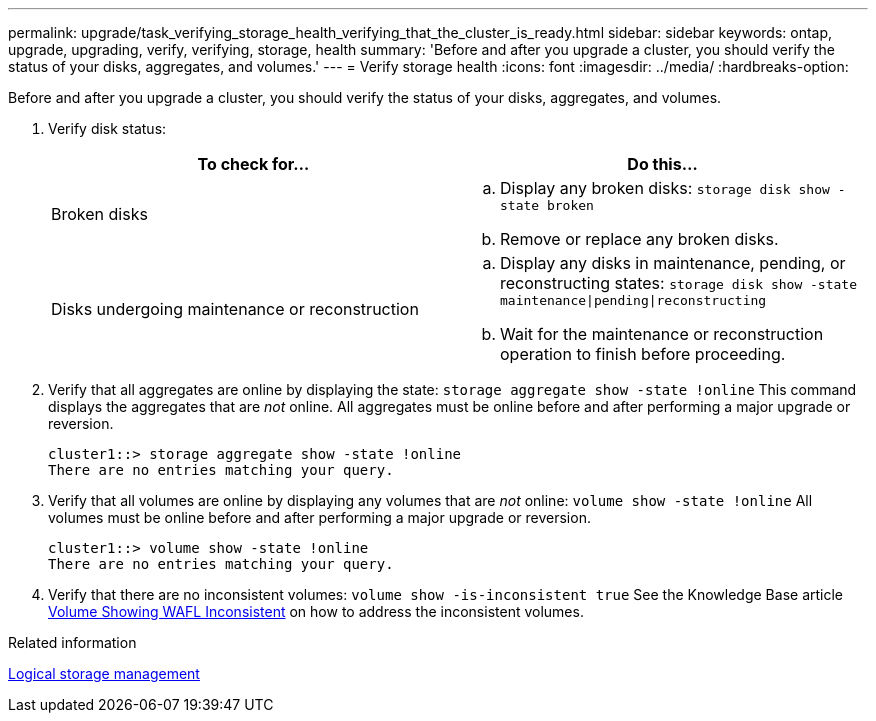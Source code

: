 ---
permalink: upgrade/task_verifying_storage_health_verifying_that_the_cluster_is_ready.html
sidebar: sidebar
keywords: ontap, upgrade, upgrading, verify, verifying, storage, health
summary: 'Before and after you upgrade a cluster, you should verify the status of your disks, aggregates, and volumes.'
---
= Verify storage health
:icons: font
:imagesdir: ../media/
:hardbreaks-option:

[.lead]
Before and after you upgrade a cluster, you should verify the status of your disks, aggregates, and volumes.

. Verify disk status:
+
[cols=2*,options="header"]
|===
| To check for...| Do this...
a|
Broken disks
a|
 .. Display any broken disks:
 `storage disk show -state broken`
 .. Remove or replace any broken disks.
a|
Disks undergoing maintenance or reconstruction
a|
 .. Display any disks in maintenance, pending, or reconstructing states:
 `storage disk show -state maintenance\|pending\|reconstructing`
 .. Wait for the maintenance or reconstruction operation to finish before proceeding.
|===
+
. Verify that all aggregates are online by displaying the state:
`storage aggregate show -state !online`
This command displays the aggregates that are _not_ online. All aggregates must be online before and after performing a major upgrade or reversion.
+
----
cluster1::> storage aggregate show -state !online
There are no entries matching your query.
----
+
. Verify that all volumes are online by displaying any volumes that are _not_ online:
`volume show -state !online`
All volumes must be online before and after performing a major upgrade or reversion.
+
----
cluster1::> volume show -state !online
There are no entries matching your query.
----
+
. Verify that there are no inconsistent volumes:
`volume show -is-inconsistent true`
See the Knowledge Base article link:https://kb.netapp.com/Advice_and_Troubleshooting/Data_Storage_Software/ONTAP_OS/Volume_Showing_WAFL_Inconsistent[Volume Showing WAFL Inconsistent] on how to address the inconsistent volumes.

.Related information

link:../volumes/index.html[Logical storage management]

// 2022-06-27, Jira KDA-1528
